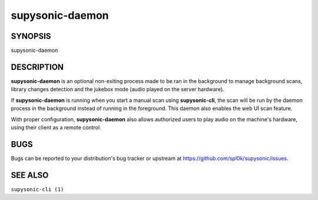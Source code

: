 supysonic-daemon
================

SYNOPSIS
--------

supysonic-daemon

DESCRIPTION
-----------

**supysonic-daemon** is an optional non-exiting process made to be ran in the
background to manage background scans, library changes detection and the jukebox
mode (audio played on the server hardware).

If **supysonic-daemon** is running when you start a manual scan using
**supysonic-cli**, the scan will be run by the daemon process in the background
instead of running in the foreground. This daemon also enables the web UI scan
feature.

With proper configuration, **supysonic-daemon** also allows authorized users to
play audio on the machine's hardware, using their client as a remote control.

BUGS
----

Bugs can be reported to your distribution's bug tracker or upstream at
https://github.com/spl0k/supysonic/issues.

SEE ALSO
--------

``supysonic-cli (1)``
